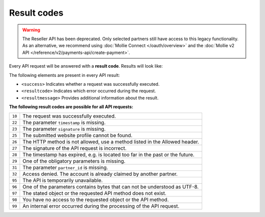 Result codes
============
.. warning:: The Reseller API has been deprecated. Only selected partners still have access to this legacy functionality.
             As an alternative, we recommend using :doc:`Mollie Connect </oauth/overview>` and the :doc:`Mollie v2 API
             </reference/v2/payments-api/create-payment>`.

Every API request will be answered with a **result code**. Results will look like:

.. code-block:: XML
   :linenos:

    <?xml version="1.0"?>
    <response version="v1">
        <success>true</success>
        <resultcode>10</resultcode>
        <resultmessage>It works!</resultmessage>
    </response>

The following elements are present in every API result:

* ``<success>`` Indicates whether a request was successfully executed.
* ``<resultcode>`` Indicates which error occurred during the request.
* ``<resultmessage>`` Provides additional information about the result.

**The following result codes are possible for all API requests:**

.. list-table::
   :widths: auto

   * - ``10``

     - The request was successfully executed.

   * - ``22``

     - The parameter ``timestamp`` is missing.

   * - ``23``

     - The parameter ``signature`` is missing.

   * - ``25``

     - The submitted website profile cannot be found.

   * - ``26``

     - The HTTP method is not allowed, use a method listed in the Allowed header.

   * - ``27``

     - The signature of the API request is incorrect.

   * - ``28``

     - The timestamp has expired, e.g. is located too far in the past or the future.

   * - ``29``

     - One of the obligatory parameters is missing.

   * - ``31``

     - The parameter ``partner_id`` is missing.

   * - ``32``

     - Access denied. The account is already claimed by another partner.

   * - ``95``

     - The API is temporarily unavailable.

   * - ``96``

     - One of the parameters contains bytes that can not be understood as UTF-8.

   * - ``97``

     - The stated object or the requested API method does not exist.

   * - ``98``

     - You have no access to the requested object or the API method.

   * - ``99``

     - An internal error occurred during the processing of the API request.

